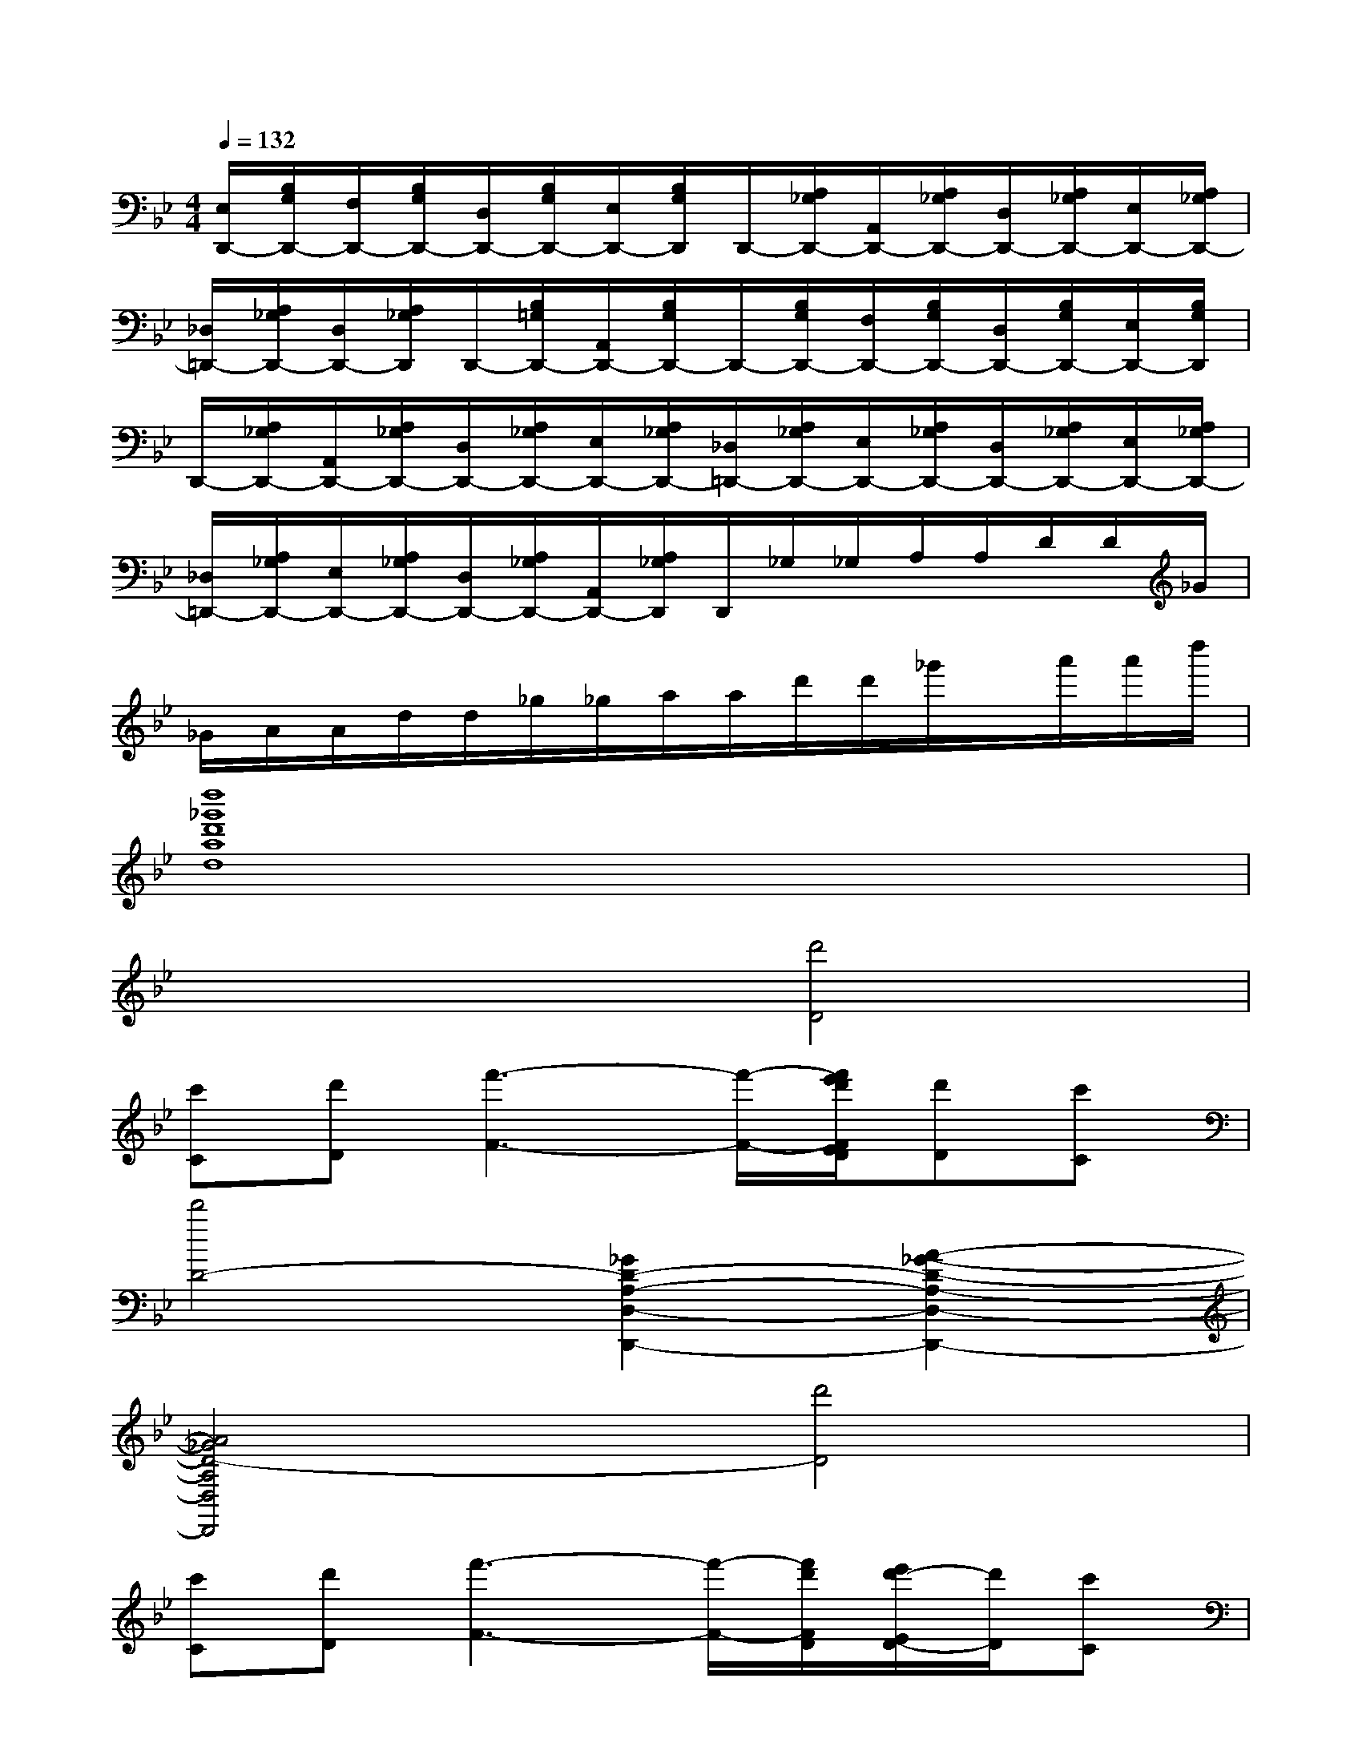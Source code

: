 X:1
T:
M:4/4
L:1/8
Q:1/4=132
K:Bb%2flats
V:1
[E,/2D,,/2-][B,/2G,/2D,,/2-][F,/2D,,/2-][B,/2G,/2D,,/2-][D,/2D,,/2-][B,/2G,/2D,,/2-][E,/2D,,/2-][B,/2G,/2D,,/2]D,,/2-[A,/2_G,/2D,,/2-][A,,/2D,,/2-][A,/2_G,/2D,,/2-][D,/2D,,/2-][A,/2_G,/2D,,/2-][E,/2D,,/2-][A,/2_G,/2D,,/2-]|
[_D,/2=D,,/2-][A,/2_G,/2D,,/2-][D,/2D,,/2-][A,/2_G,/2D,,/2]D,,/2-[B,/2=G,/2D,,/2-][A,,/2D,,/2-][B,/2G,/2D,,/2-]D,,/2-[B,/2G,/2D,,/2-][F,/2D,,/2-][B,/2G,/2D,,/2-][D,/2D,,/2-][B,/2G,/2D,,/2-][E,/2D,,/2-][B,/2G,/2D,,/2]|
D,,/2-[A,/2_G,/2D,,/2-][A,,/2D,,/2-][A,/2_G,/2D,,/2-][D,/2D,,/2-][A,/2_G,/2D,,/2-][E,/2D,,/2-][A,/2_G,/2D,,/2-][_D,/2=D,,/2-][A,/2_G,/2D,,/2-][E,/2D,,/2-][A,/2_G,/2D,,/2-][D,/2D,,/2-][A,/2_G,/2D,,/2-][E,/2D,,/2-][A,/2_G,/2D,,/2-]|
[_D,/2=D,,/2-][A,/2_G,/2D,,/2-][E,/2D,,/2-][A,/2_G,/2D,,/2-][D,/2D,,/2-][A,/2_G,/2D,,/2-][A,,/2D,,/2-][A,/2_G,/2D,,/2]D,,/2_G,/2_G,/2A,/2A,/2D/2D/2_G/2|
_G/2A/2A/2d/2d/2_g/2_g/2a/2a/2d'/2d'/2_g'/2x/2a'/2a'/2d''/2|
[d''8_g'8d'8a8d8]|
x4[d'4D4]|
[c'C][d'D][f'3-F3-][f'/2-F/2-][f'/2e'/2d'/2F/2E/2D/2][d'D][c'C]|
[d'4D4-][_G2D2-A,2-D,2-D,,2-][A2-_G2-D2-A,2-D,2-D,,2-]|
[A4_G4D4-A,4D,4D,,4][d'4D4]|
[c'C][d'D][f'3-F3-][f'/2-F/2-][f'/2d'/2F/2D/2][e'/2d'/2-E/2D/2-][d'/2D/2][c'C]|
[d'4D4-][D2B,2-F,2-B,,2-B,,,2-][F2-D2-B,2-F,2-B,,2-B,,,2-]|
[F4D4-B,4F,4B,,4B,,,4][d'4D4]|
[_d'3-_D3-][_d'/2_D/2][c'/2b/2C/2B,/2][bB,][aA,][=gG,][bB,]|
[a4A,4-][_G2=D2-A,2-D,2-D,,2-][A2-_G2-D2-A,2-D,2-D,,2-]|
[A4_G4D4-A,4D,4D,,4][d'4D4]